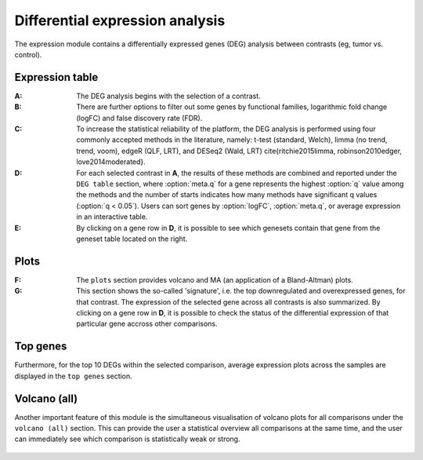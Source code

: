 .. _DEGs:

Differential expression analysis
================================================================================

The expression module contains a differentially expressed genes (DEG) analysis 
between contrasts (eg, tumor vs. control).


Expression table
--------------------------------------------------------------------------------

:**A**: The DEG analysis begins with the selection of a contrast.

:**B**: There are further options to filter out some genes by functional 
        families, logarithmic fold change (logFC) and false discovery rate (FDR).

:**C**: To increase the statistical reliability of the platform, the DEG analysis
        is performed using four commonly accepted methods in the literature, namely: 
        t-test (standard, Welch), limma (no trend, trend, voom), edgeR (QLF, LRT), 
        and DESeq2 (Wald, LRT) \cite{ritchie2015limma, robinson2010edger, love2014moderated}.

:**D**: For each selected contrast in **A**, the results of these methods are combined
        and reported under the ``DEG table`` section, where :option:`meta.q` for a gene 
        represents the highest :option:`q` value among the methods and the number of starts 
        indicates how many methods have significant q values (:option:`q < 0.05`). Users 
        can sort genes by :option:`logFC`, :option:`meta.q`, or average expression
        in an interactive table. 

:**E**: By clicking on a gene row in **D**, it is possible to see which genesets contain
        that gene from the geneset table located on the right. 

.. figure:: figures/ug.012.png
    :align: center
    :width: 100%


Plots
--------------------------------------------------------------------------------
:**F**: The ``plots`` section provides volcano  and MA (an application 
        of a Bland-Altman) plots.  
        
:**G**: This section shows the so-called 'signature', i.e. the top downregulated
        and overexpressed genes, for that contrast. The expression of the selected
        gene across all contrasts is also summarized. By clicking on a gene 
        row in **D**, it is possible to check the status of the differential 
        expression of that particular gene accross other comparisons.  

.. figure:: figures/ug.012.png
    :align: center
    :width: 100%


Top genes
--------------------------------------------------------------------------------
Furthermore, for the top 10 DEGs 
within the selected comparison, average expression plots across the samples are 
displayed in the ``top genes`` section. 

.. figure:: figures/ug.013.png
    :align: center
    :width: 100%

Volcano (all)
--------------------------------------------------------------------------------
Another important feature of this module is the simultaneous visualisation of volcano
plots for all comparisons under the ``volcano (all)`` section. This can provide
the user a statistical overview all comparisons at the same time, and the user
can immediately see which comparison is statistically weak or strong.


.. figure:: figures/ug.014.png
    :align: center
    :width: 100%
    
    
    